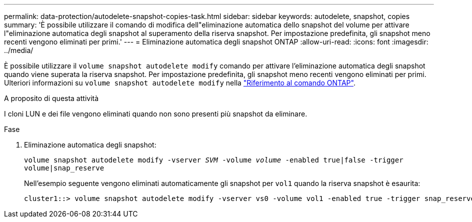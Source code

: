 ---
permalink: data-protection/autodelete-snapshot-copies-task.html 
sidebar: sidebar 
keywords: autodelete, snapshot, copies 
summary: 'È possibile utilizzare il comando di modifica dell"eliminazione automatica dello snapshot del volume per attivare l"eliminazione automatica degli snapshot al superamento della riserva snapshot. Per impostazione predefinita, gli snapshot meno recenti vengono eliminati per primi.' 
---
= Eliminazione automatica degli snapshot ONTAP
:allow-uri-read: 
:icons: font
:imagesdir: ../media/


[role="lead"]
È possibile utilizzare il `volume snapshot autodelete modify` comando per attivare l'eliminazione automatica degli snapshot quando viene superata la riserva snapshot. Per impostazione predefinita, gli snapshot meno recenti vengono eliminati per primi. Ulteriori informazioni su `volume snapshot autodelete modify` nella link:https://docs.netapp.com/us-en/ontap-cli/volume-snapshot-autodelete-modify.html["Riferimento al comando ONTAP"^].

.A proposito di questa attività
I cloni LUN e dei file vengono eliminati quando non sono presenti più snapshot da eliminare.

.Fase
. Eliminazione automatica degli snapshot:
+
`volume snapshot autodelete modify -vserver _SVM_ -volume _volume_ -enabled true|false -trigger volume|snap_reserve`

+
Nell'esempio seguente vengono eliminati automaticamente gli snapshot per `vol1` quando la riserva snapshot è esaurita:

+
[listing]
----
cluster1::> volume snapshot autodelete modify -vserver vs0 -volume vol1 -enabled true -trigger snap_reserve
----

